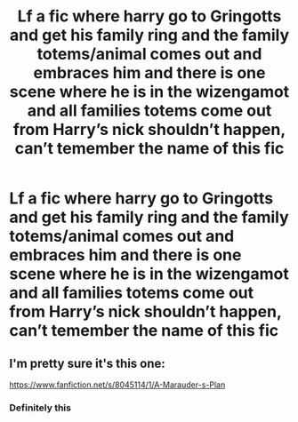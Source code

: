 #+TITLE: Lf a fic where harry go to Gringotts and get his family ring and the family totems/animal comes out and embraces him and there is one scene where he is in the wizengamot and all families totems come out from Harry’s nick shouldn’t happen, can’t temember the name of this fic

* Lf a fic where harry go to Gringotts and get his family ring and the family totems/animal comes out and embraces him and there is one scene where he is in the wizengamot and all families totems come out from Harry’s nick shouldn’t happen, can’t temember the name of this fic
:PROPERTIES:
:Author: Logichoodie12345
:Score: 0
:DateUnix: 1529468409.0
:DateShort: 2018-Jun-20
:FlairText: Request
:END:

** I'm pretty sure it's this one:

[[https://www.fanfiction.net/s/8045114/1/A-Marauder-s-Plan]]
:PROPERTIES:
:Score: 6
:DateUnix: 1529469175.0
:DateShort: 2018-Jun-20
:END:

*** Definitely this
:PROPERTIES:
:Author: walaska
:Score: 2
:DateUnix: 1529497537.0
:DateShort: 2018-Jun-20
:END:
